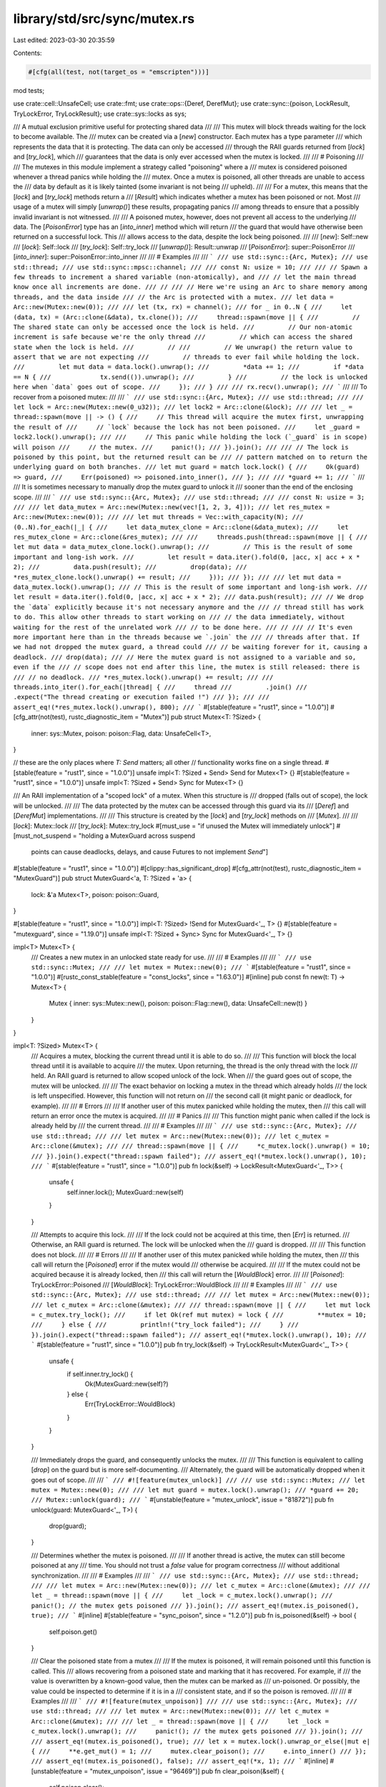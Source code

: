 library/std/src/sync/mutex.rs
=============================

Last edited: 2023-03-30 20:35:59

Contents:

.. code-block:: rs

    #[cfg(all(test, not(target_os = "emscripten")))]
mod tests;

use crate::cell::UnsafeCell;
use crate::fmt;
use crate::ops::{Deref, DerefMut};
use crate::sync::{poison, LockResult, TryLockError, TryLockResult};
use crate::sys::locks as sys;

/// A mutual exclusion primitive useful for protecting shared data
///
/// This mutex will block threads waiting for the lock to become available. The
/// mutex can be created via a [`new`] constructor. Each mutex has a type parameter
/// which represents the data that it is protecting. The data can only be accessed
/// through the RAII guards returned from [`lock`] and [`try_lock`], which
/// guarantees that the data is only ever accessed when the mutex is locked.
///
/// # Poisoning
///
/// The mutexes in this module implement a strategy called "poisoning" where a
/// mutex is considered poisoned whenever a thread panics while holding the
/// mutex. Once a mutex is poisoned, all other threads are unable to access the
/// data by default as it is likely tainted (some invariant is not being
/// upheld).
///
/// For a mutex, this means that the [`lock`] and [`try_lock`] methods return a
/// [`Result`] which indicates whether a mutex has been poisoned or not. Most
/// usage of a mutex will simply [`unwrap()`] these results, propagating panics
/// among threads to ensure that a possibly invalid invariant is not witnessed.
///
/// A poisoned mutex, however, does not prevent all access to the underlying
/// data. The [`PoisonError`] type has an [`into_inner`] method which will return
/// the guard that would have otherwise been returned on a successful lock. This
/// allows access to the data, despite the lock being poisoned.
///
/// [`new`]: Self::new
/// [`lock`]: Self::lock
/// [`try_lock`]: Self::try_lock
/// [`unwrap()`]: Result::unwrap
/// [`PoisonError`]: super::PoisonError
/// [`into_inner`]: super::PoisonError::into_inner
///
/// # Examples
///
/// ```
/// use std::sync::{Arc, Mutex};
/// use std::thread;
/// use std::sync::mpsc::channel;
///
/// const N: usize = 10;
///
/// // Spawn a few threads to increment a shared variable (non-atomically), and
/// // let the main thread know once all increments are done.
/// //
/// // Here we're using an Arc to share memory among threads, and the data inside
/// // the Arc is protected with a mutex.
/// let data = Arc::new(Mutex::new(0));
///
/// let (tx, rx) = channel();
/// for _ in 0..N {
///     let (data, tx) = (Arc::clone(&data), tx.clone());
///     thread::spawn(move || {
///         // The shared state can only be accessed once the lock is held.
///         // Our non-atomic increment is safe because we're the only thread
///         // which can access the shared state when the lock is held.
///         //
///         // We unwrap() the return value to assert that we are not expecting
///         // threads to ever fail while holding the lock.
///         let mut data = data.lock().unwrap();
///         *data += 1;
///         if *data == N {
///             tx.send(()).unwrap();
///         }
///         // the lock is unlocked here when `data` goes out of scope.
///     });
/// }
///
/// rx.recv().unwrap();
/// ```
///
/// To recover from a poisoned mutex:
///
/// ```
/// use std::sync::{Arc, Mutex};
/// use std::thread;
///
/// let lock = Arc::new(Mutex::new(0_u32));
/// let lock2 = Arc::clone(&lock);
///
/// let _ = thread::spawn(move || -> () {
///     // This thread will acquire the mutex first, unwrapping the result of
///     // `lock` because the lock has not been poisoned.
///     let _guard = lock2.lock().unwrap();
///
///     // This panic while holding the lock (`_guard` is in scope) will poison
///     // the mutex.
///     panic!();
/// }).join();
///
/// // The lock is poisoned by this point, but the returned result can be
/// // pattern matched on to return the underlying guard on both branches.
/// let mut guard = match lock.lock() {
///     Ok(guard) => guard,
///     Err(poisoned) => poisoned.into_inner(),
/// };
///
/// *guard += 1;
/// ```
///
/// It is sometimes necessary to manually drop the mutex guard to unlock it
/// sooner than the end of the enclosing scope.
///
/// ```
/// use std::sync::{Arc, Mutex};
/// use std::thread;
///
/// const N: usize = 3;
///
/// let data_mutex = Arc::new(Mutex::new(vec![1, 2, 3, 4]));
/// let res_mutex = Arc::new(Mutex::new(0));
///
/// let mut threads = Vec::with_capacity(N);
/// (0..N).for_each(|_| {
///     let data_mutex_clone = Arc::clone(&data_mutex);
///     let res_mutex_clone = Arc::clone(&res_mutex);
///
///     threads.push(thread::spawn(move || {
///         let mut data = data_mutex_clone.lock().unwrap();
///         // This is the result of some important and long-ish work.
///         let result = data.iter().fold(0, |acc, x| acc + x * 2);
///         data.push(result);
///         drop(data);
///         *res_mutex_clone.lock().unwrap() += result;
///     }));
/// });
///
/// let mut data = data_mutex.lock().unwrap();
/// // This is the result of some important and long-ish work.
/// let result = data.iter().fold(0, |acc, x| acc + x * 2);
/// data.push(result);
/// // We drop the `data` explicitly because it's not necessary anymore and the
/// // thread still has work to do. This allow other threads to start working on
/// // the data immediately, without waiting for the rest of the unrelated work
/// // to be done here.
/// //
/// // It's even more important here than in the threads because we `.join` the
/// // threads after that. If we had not dropped the mutex guard, a thread could
/// // be waiting forever for it, causing a deadlock.
/// drop(data);
/// // Here the mutex guard is not assigned to a variable and so, even if the
/// // scope does not end after this line, the mutex is still released: there is
/// // no deadlock.
/// *res_mutex.lock().unwrap() += result;
///
/// threads.into_iter().for_each(|thread| {
///     thread
///         .join()
///         .expect("The thread creating or execution failed !")
/// });
///
/// assert_eq!(*res_mutex.lock().unwrap(), 800);
/// ```
#[stable(feature = "rust1", since = "1.0.0")]
#[cfg_attr(not(test), rustc_diagnostic_item = "Mutex")]
pub struct Mutex<T: ?Sized> {
    inner: sys::Mutex,
    poison: poison::Flag,
    data: UnsafeCell<T>,
}

// these are the only places where `T: Send` matters; all other
// functionality works fine on a single thread.
#[stable(feature = "rust1", since = "1.0.0")]
unsafe impl<T: ?Sized + Send> Send for Mutex<T> {}
#[stable(feature = "rust1", since = "1.0.0")]
unsafe impl<T: ?Sized + Send> Sync for Mutex<T> {}

/// An RAII implementation of a "scoped lock" of a mutex. When this structure is
/// dropped (falls out of scope), the lock will be unlocked.
///
/// The data protected by the mutex can be accessed through this guard via its
/// [`Deref`] and [`DerefMut`] implementations.
///
/// This structure is created by the [`lock`] and [`try_lock`] methods on
/// [`Mutex`].
///
/// [`lock`]: Mutex::lock
/// [`try_lock`]: Mutex::try_lock
#[must_use = "if unused the Mutex will immediately unlock"]
#[must_not_suspend = "holding a MutexGuard across suspend \
                      points can cause deadlocks, delays, \
                      and cause Futures to not implement `Send`"]
#[stable(feature = "rust1", since = "1.0.0")]
#[clippy::has_significant_drop]
#[cfg_attr(not(test), rustc_diagnostic_item = "MutexGuard")]
pub struct MutexGuard<'a, T: ?Sized + 'a> {
    lock: &'a Mutex<T>,
    poison: poison::Guard,
}

#[stable(feature = "rust1", since = "1.0.0")]
impl<T: ?Sized> !Send for MutexGuard<'_, T> {}
#[stable(feature = "mutexguard", since = "1.19.0")]
unsafe impl<T: ?Sized + Sync> Sync for MutexGuard<'_, T> {}

impl<T> Mutex<T> {
    /// Creates a new mutex in an unlocked state ready for use.
    ///
    /// # Examples
    ///
    /// ```
    /// use std::sync::Mutex;
    ///
    /// let mutex = Mutex::new(0);
    /// ```
    #[stable(feature = "rust1", since = "1.0.0")]
    #[rustc_const_stable(feature = "const_locks", since = "1.63.0")]
    #[inline]
    pub const fn new(t: T) -> Mutex<T> {
        Mutex { inner: sys::Mutex::new(), poison: poison::Flag::new(), data: UnsafeCell::new(t) }
    }
}

impl<T: ?Sized> Mutex<T> {
    /// Acquires a mutex, blocking the current thread until it is able to do so.
    ///
    /// This function will block the local thread until it is available to acquire
    /// the mutex. Upon returning, the thread is the only thread with the lock
    /// held. An RAII guard is returned to allow scoped unlock of the lock. When
    /// the guard goes out of scope, the mutex will be unlocked.
    ///
    /// The exact behavior on locking a mutex in the thread which already holds
    /// the lock is left unspecified. However, this function will not return on
    /// the second call (it might panic or deadlock, for example).
    ///
    /// # Errors
    ///
    /// If another user of this mutex panicked while holding the mutex, then
    /// this call will return an error once the mutex is acquired.
    ///
    /// # Panics
    ///
    /// This function might panic when called if the lock is already held by
    /// the current thread.
    ///
    /// # Examples
    ///
    /// ```
    /// use std::sync::{Arc, Mutex};
    /// use std::thread;
    ///
    /// let mutex = Arc::new(Mutex::new(0));
    /// let c_mutex = Arc::clone(&mutex);
    ///
    /// thread::spawn(move || {
    ///     *c_mutex.lock().unwrap() = 10;
    /// }).join().expect("thread::spawn failed");
    /// assert_eq!(*mutex.lock().unwrap(), 10);
    /// ```
    #[stable(feature = "rust1", since = "1.0.0")]
    pub fn lock(&self) -> LockResult<MutexGuard<'_, T>> {
        unsafe {
            self.inner.lock();
            MutexGuard::new(self)
        }
    }

    /// Attempts to acquire this lock.
    ///
    /// If the lock could not be acquired at this time, then [`Err`] is returned.
    /// Otherwise, an RAII guard is returned. The lock will be unlocked when the
    /// guard is dropped.
    ///
    /// This function does not block.
    ///
    /// # Errors
    ///
    /// If another user of this mutex panicked while holding the mutex, then
    /// this call will return the [`Poisoned`] error if the mutex would
    /// otherwise be acquired.
    ///
    /// If the mutex could not be acquired because it is already locked, then
    /// this call will return the [`WouldBlock`] error.
    ///
    /// [`Poisoned`]: TryLockError::Poisoned
    /// [`WouldBlock`]: TryLockError::WouldBlock
    ///
    /// # Examples
    ///
    /// ```
    /// use std::sync::{Arc, Mutex};
    /// use std::thread;
    ///
    /// let mutex = Arc::new(Mutex::new(0));
    /// let c_mutex = Arc::clone(&mutex);
    ///
    /// thread::spawn(move || {
    ///     let mut lock = c_mutex.try_lock();
    ///     if let Ok(ref mut mutex) = lock {
    ///         **mutex = 10;
    ///     } else {
    ///         println!("try_lock failed");
    ///     }
    /// }).join().expect("thread::spawn failed");
    /// assert_eq!(*mutex.lock().unwrap(), 10);
    /// ```
    #[stable(feature = "rust1", since = "1.0.0")]
    pub fn try_lock(&self) -> TryLockResult<MutexGuard<'_, T>> {
        unsafe {
            if self.inner.try_lock() {
                Ok(MutexGuard::new(self)?)
            } else {
                Err(TryLockError::WouldBlock)
            }
        }
    }

    /// Immediately drops the guard, and consequently unlocks the mutex.
    ///
    /// This function is equivalent to calling [`drop`] on the guard but is more self-documenting.
    /// Alternately, the guard will be automatically dropped when it goes out of scope.
    ///
    /// ```
    /// #![feature(mutex_unlock)]
    ///
    /// use std::sync::Mutex;
    /// let mutex = Mutex::new(0);
    ///
    /// let mut guard = mutex.lock().unwrap();
    /// *guard += 20;
    /// Mutex::unlock(guard);
    /// ```
    #[unstable(feature = "mutex_unlock", issue = "81872")]
    pub fn unlock(guard: MutexGuard<'_, T>) {
        drop(guard);
    }

    /// Determines whether the mutex is poisoned.
    ///
    /// If another thread is active, the mutex can still become poisoned at any
    /// time. You should not trust a `false` value for program correctness
    /// without additional synchronization.
    ///
    /// # Examples
    ///
    /// ```
    /// use std::sync::{Arc, Mutex};
    /// use std::thread;
    ///
    /// let mutex = Arc::new(Mutex::new(0));
    /// let c_mutex = Arc::clone(&mutex);
    ///
    /// let _ = thread::spawn(move || {
    ///     let _lock = c_mutex.lock().unwrap();
    ///     panic!(); // the mutex gets poisoned
    /// }).join();
    /// assert_eq!(mutex.is_poisoned(), true);
    /// ```
    #[inline]
    #[stable(feature = "sync_poison", since = "1.2.0")]
    pub fn is_poisoned(&self) -> bool {
        self.poison.get()
    }

    /// Clear the poisoned state from a mutex
    ///
    /// If the mutex is poisoned, it will remain poisoned until this function is called. This
    /// allows recovering from a poisoned state and marking that it has recovered. For example, if
    /// the value is overwritten by a known-good value, then the mutex can be marked as
    /// un-poisoned. Or possibly, the value could be inspected to determine if it is in a
    /// consistent state, and if so the poison is removed.
    ///
    /// # Examples
    ///
    /// ```
    /// #![feature(mutex_unpoison)]
    ///
    /// use std::sync::{Arc, Mutex};
    /// use std::thread;
    ///
    /// let mutex = Arc::new(Mutex::new(0));
    /// let c_mutex = Arc::clone(&mutex);
    ///
    /// let _ = thread::spawn(move || {
    ///     let _lock = c_mutex.lock().unwrap();
    ///     panic!(); // the mutex gets poisoned
    /// }).join();
    ///
    /// assert_eq!(mutex.is_poisoned(), true);
    /// let x = mutex.lock().unwrap_or_else(|mut e| {
    ///     **e.get_mut() = 1;
    ///     mutex.clear_poison();
    ///     e.into_inner()
    /// });
    /// assert_eq!(mutex.is_poisoned(), false);
    /// assert_eq!(*x, 1);
    /// ```
    #[inline]
    #[unstable(feature = "mutex_unpoison", issue = "96469")]
    pub fn clear_poison(&self) {
        self.poison.clear();
    }

    /// Consumes this mutex, returning the underlying data.
    ///
    /// # Errors
    ///
    /// If another user of this mutex panicked while holding the mutex, then
    /// this call will return an error instead.
    ///
    /// # Examples
    ///
    /// ```
    /// use std::sync::Mutex;
    ///
    /// let mutex = Mutex::new(0);
    /// assert_eq!(mutex.into_inner().unwrap(), 0);
    /// ```
    #[stable(feature = "mutex_into_inner", since = "1.6.0")]
    pub fn into_inner(self) -> LockResult<T>
    where
        T: Sized,
    {
        let data = self.data.into_inner();
        poison::map_result(self.poison.borrow(), |()| data)
    }

    /// Returns a mutable reference to the underlying data.
    ///
    /// Since this call borrows the `Mutex` mutably, no actual locking needs to
    /// take place -- the mutable borrow statically guarantees no locks exist.
    ///
    /// # Errors
    ///
    /// If another user of this mutex panicked while holding the mutex, then
    /// this call will return an error instead.
    ///
    /// # Examples
    ///
    /// ```
    /// use std::sync::Mutex;
    ///
    /// let mut mutex = Mutex::new(0);
    /// *mutex.get_mut().unwrap() = 10;
    /// assert_eq!(*mutex.lock().unwrap(), 10);
    /// ```
    #[stable(feature = "mutex_get_mut", since = "1.6.0")]
    pub fn get_mut(&mut self) -> LockResult<&mut T> {
        let data = self.data.get_mut();
        poison::map_result(self.poison.borrow(), |()| data)
    }
}

#[stable(feature = "mutex_from", since = "1.24.0")]
impl<T> From<T> for Mutex<T> {
    /// Creates a new mutex in an unlocked state ready for use.
    /// This is equivalent to [`Mutex::new`].
    fn from(t: T) -> Self {
        Mutex::new(t)
    }
}

#[stable(feature = "mutex_default", since = "1.10.0")]
impl<T: ?Sized + Default> Default for Mutex<T> {
    /// Creates a `Mutex<T>`, with the `Default` value for T.
    fn default() -> Mutex<T> {
        Mutex::new(Default::default())
    }
}

#[stable(feature = "rust1", since = "1.0.0")]
impl<T: ?Sized + fmt::Debug> fmt::Debug for Mutex<T> {
    fn fmt(&self, f: &mut fmt::Formatter<'_>) -> fmt::Result {
        let mut d = f.debug_struct("Mutex");
        match self.try_lock() {
            Ok(guard) => {
                d.field("data", &&*guard);
            }
            Err(TryLockError::Poisoned(err)) => {
                d.field("data", &&**err.get_ref());
            }
            Err(TryLockError::WouldBlock) => {
                struct LockedPlaceholder;
                impl fmt::Debug for LockedPlaceholder {
                    fn fmt(&self, f: &mut fmt::Formatter<'_>) -> fmt::Result {
                        f.write_str("<locked>")
                    }
                }
                d.field("data", &LockedPlaceholder);
            }
        }
        d.field("poisoned", &self.poison.get());
        d.finish_non_exhaustive()
    }
}

impl<'mutex, T: ?Sized> MutexGuard<'mutex, T> {
    unsafe fn new(lock: &'mutex Mutex<T>) -> LockResult<MutexGuard<'mutex, T>> {
        poison::map_result(lock.poison.guard(), |guard| MutexGuard { lock, poison: guard })
    }
}

#[stable(feature = "rust1", since = "1.0.0")]
impl<T: ?Sized> Deref for MutexGuard<'_, T> {
    type Target = T;

    fn deref(&self) -> &T {
        unsafe { &*self.lock.data.get() }
    }
}

#[stable(feature = "rust1", since = "1.0.0")]
impl<T: ?Sized> DerefMut for MutexGuard<'_, T> {
    fn deref_mut(&mut self) -> &mut T {
        unsafe { &mut *self.lock.data.get() }
    }
}

#[stable(feature = "rust1", since = "1.0.0")]
impl<T: ?Sized> Drop for MutexGuard<'_, T> {
    #[inline]
    fn drop(&mut self) {
        unsafe {
            self.lock.poison.done(&self.poison);
            self.lock.inner.unlock();
        }
    }
}

#[stable(feature = "std_debug", since = "1.16.0")]
impl<T: ?Sized + fmt::Debug> fmt::Debug for MutexGuard<'_, T> {
    fn fmt(&self, f: &mut fmt::Formatter<'_>) -> fmt::Result {
        fmt::Debug::fmt(&**self, f)
    }
}

#[stable(feature = "std_guard_impls", since = "1.20.0")]
impl<T: ?Sized + fmt::Display> fmt::Display for MutexGuard<'_, T> {
    fn fmt(&self, f: &mut fmt::Formatter<'_>) -> fmt::Result {
        (**self).fmt(f)
    }
}

pub fn guard_lock<'a, T: ?Sized>(guard: &MutexGuard<'a, T>) -> &'a sys::Mutex {
    &guard.lock.inner
}

pub fn guard_poison<'a, T: ?Sized>(guard: &MutexGuard<'a, T>) -> &'a poison::Flag {
    &guard.lock.poison
}


